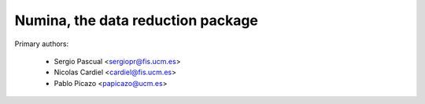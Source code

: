 Numina, the data reduction package 
==================================

Primary authors:

 * Sergio Pascual <sergiopr@fis.ucm.es>
 * Nicolas Cardiel <cardiel@fis.ucm.es>
 * Pablo Picazo <papicazo@ucm.es>


